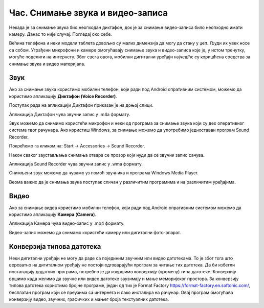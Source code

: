 Час. Снимање звука и видео-записа
===================================

.. infonote::

 На овом часу ћемо говорити о:
    •	снимању звука и видео-записа;
    •	претварању (конверзији ) типа звучних и видео фајлова.

Некада је за снимање звука био неопходан диктафон, док је за снимање видео-записа било неопходно имати камеру. Данас то није случај. Погледај око себе.

Већина телефона и неки модели таблета довољно су малих димензија да могу да стану у џеп. Људи их увек носе са собом. Уграђени микрофони и камере омогућавају снимање звука и видео-записа које је, у истом тренутку, могуће поделити на интернету.
Због свега овога, мобилни дигитални уређаји најчешће су коришћена средства за снимање звука и видео материјала.

Звук
----

Ако за снимање звука користимо мобилни телефон, који ради под Android опративним системом, можемо да користимо апликацију **Диктафон (Voice Recorder)**. 
 
Поступак рада на апликацији Диктафон приказан је на доњој слици.

.. image:: ../../_images/L8S5.png
    :width: 750px
    :align: center
 
Апликација Диктафон чува звучни запис у .m4a формату. 

Звук можемо да снимимо користећи микрофон и неки од програма за снимање звука који су део оперативног система твог рачунара. 
Ако користиш Windows, за снимање можемо да употребимо једноставан програм Sound Recorder. 

Покрећемо га кликом на: Start → Accessories → Sound Recorder.

.. image:: ../../_images/L8S6.png
    :width: 750px
    :align: center
 
Након сваког заустављања снимања отвара се прозор који нуди да се звучни запис сачува. 

Апликација Sound Recorder чува звучни запис у .wma формату.

Снимљени звук можемо да чувамо уз помоћ звучника и програма Windows Media Player.

Веома важно да је снимања звука поступак сличан у различитим програмима и на различитим уређајима.

Видео
-----

Ако за снимање видеа користимо мобилни телефон, који ради под Android опративним системом можемо да користимо апликацију **Камера (Camera)**.

.. image:: ../../_images/L8S7.png
    :width: 750px
    :align: center

Апликација Камера чува видео-запис у .mp4 формату. 

Видео-запис можемо да снимамо користећи камеру или дигитални фото-апарат. 

Конверзија типова датотека
--------------------------

Неки дигитални уређаји не могу да раде са појединим звучним или видео датотекама. То је због тога што вероватно на дигиталном уређају не постоји одговарајући програм за читање тих датотека. 
Да би избегли инсталацију додатних програма, потребно је да извршимо конверзију (промену) типа датотеке. 
Конверзију вршимо када желимо да звучне или видео датотеке заузимају и мање меморијског простора.
За конверзију типова датотека користимо бројне програме, један од тих је Format Factory https://format-factory.en.softonic.com/, бесплатан програм који се преузима са интернета и лако инсталира на рачунар. Овај програм омогућава конверзију видео, звучних, графичких и мањег броја текстуалних датотека.

.. infonote::

 **Шта смо научили?**
    •	да телефони и таблети најчешћа средства за снимање звука и видео записа;
    •	да је процес снимања звука или видеа сличан у различитим програмима и на различитим уређајима;
    •	да конверзија представља пребацивање звучног или видео фајла у тип који заузима мање меморијског простора или у тип који је дати уређај разуме.